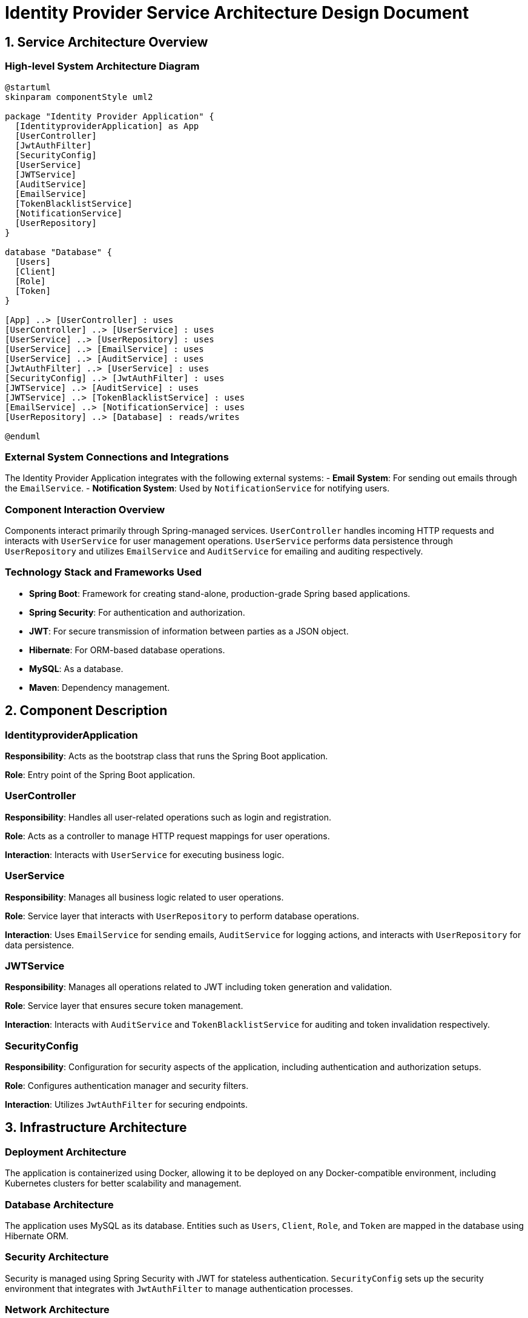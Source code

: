 = Identity Provider Service Architecture Design Document

== 1. Service Architecture Overview

=== High-level System Architecture Diagram

[plantuml, diagram-arch, png]
....
@startuml
skinparam componentStyle uml2

package "Identity Provider Application" {
  [IdentityproviderApplication] as App
  [UserController]
  [JwtAuthFilter]
  [SecurityConfig]
  [UserService]
  [JWTService]
  [AuditService]
  [EmailService]
  [TokenBlacklistService]
  [NotificationService]
  [UserRepository]
}

database "Database" {
  [Users]
  [Client]
  [Role]
  [Token]
}

[App] ..> [UserController] : uses
[UserController] ..> [UserService] : uses
[UserService] ..> [UserRepository] : uses
[UserService] ..> [EmailService] : uses
[UserService] ..> [AuditService] : uses
[JwtAuthFilter] ..> [UserService] : uses
[SecurityConfig] ..> [JwtAuthFilter] : uses
[JWTService] ..> [AuditService] : uses
[JWTService] ..> [TokenBlacklistService] : uses
[EmailService] ..> [NotificationService] : uses
[UserRepository] ..> [Database] : reads/writes

@enduml
....

=== External System Connections and Integrations

The Identity Provider Application integrates with the following external systems:
- **Email System**: For sending out emails through the `EmailService`.
- **Notification System**: Used by `NotificationService` for notifying users.

=== Component Interaction Overview

Components interact primarily through Spring-managed services. `UserController` handles incoming HTTP requests and interacts with `UserService` for user management operations. `UserService` performs data persistence through `UserRepository` and utilizes `EmailService` and `AuditService` for emailing and auditing respectively.

=== Technology Stack and Frameworks Used

- **Spring Boot**: Framework for creating stand-alone, production-grade Spring based applications.
- **Spring Security**: For authentication and authorization.
- **JWT**: For secure transmission of information between parties as a JSON object.
- **Hibernate**: For ORM-based database operations.
- **MySQL**: As a database.
- **Maven**: Dependency management.

== 2. Component Description

=== IdentityproviderApplication

**Responsibility**: Acts as the bootstrap class that runs the Spring Boot application.

**Role**: Entry point of the Spring Boot application.

=== UserController

**Responsibility**: Handles all user-related operations such as login and registration.

**Role**: Acts as a controller to manage HTTP request mappings for user operations.

**Interaction**: Interacts with `UserService` for executing business logic.

=== UserService

**Responsibility**: Manages all business logic related to user operations.

**Role**: Service layer that interacts with `UserRepository` to perform database operations.

**Interaction**: Uses `EmailService` for sending emails, `AuditService` for logging actions, and interacts with `UserRepository` for data persistence.

=== JWTService

**Responsibility**: Manages all operations related to JWT including token generation and validation.

**Role**: Service layer that ensures secure token management.

**Interaction**: Interacts with `AuditService` and `TokenBlacklistService` for auditing and token invalidation respectively.

=== SecurityConfig

**Responsibility**: Configuration for security aspects of the application, including authentication and authorization setups.

**Role**: Configures authentication manager and security filters.

**Interaction**: Utilizes `JwtAuthFilter` for securing endpoints.

== 3. Infrastructure Architecture

=== Deployment Architecture

The application is containerized using Docker, allowing it to be deployed on any Docker-compatible environment, including Kubernetes clusters for better scalability and management.

=== Database Architecture

The application uses MySQL as its database. Entities such as `Users`, `Client`, `Role`, and `Token` are mapped in the database using Hibernate ORM.

=== Security Architecture

Security is managed using Spring Security with JWT for stateless authentication. `SecurityConfig` sets up the security environment that integrates with `JwtAuthFilter` to manage authentication processes.

=== Network Architecture

The application is designed to be deployed within a secure VPC, with firewalls configured to allow only HTTPS traffic. Internal communication happens over secured channels.

== 4. System Context

=== External Systems and Their Interfaces

- **Email System**: Interfaced via SMTP protocol used by `EmailService`.
- **Notification System**: API-based integration from `NotificationService`.

=== Data Flow Between Systems

User data flows from `UserController` to `UserService` and then to `UserRepository` for persistence. Authentication data flows through `JwtAuthFilter` and is managed by `JWTService`.

=== Authentication and Authorization Flows at System Level

Authentication is managed using JWT tokens. `UserController` processes login requests and uses `JWTService` to create tokens. `JwtAuthFilter` validates each request using tokens.

This document provides a high-level overview intended for architects and senior developers to understand and evaluate the system design of the Identity Provider Application.
